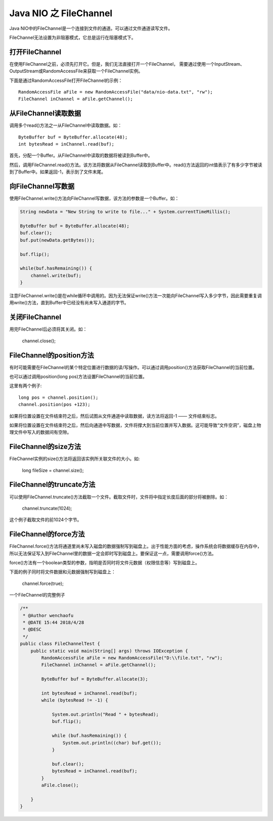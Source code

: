 Java NIO 之 FileChannel
=============================

Java NIO中的FileChannel是一个连接到文件的通道。可以通过文件通道读写文件。

FileChannel无法设置为非阻塞模式，它总是运行在阻塞模式下。

打开FileChannel
------------------


在使用FileChannel之前，必须先打开它。但是，我们无法直接打开一个FileChannel，
需要通过使用一个InputStream、OutputStream或RandomAccessFile来获取一个FileChannel实例。

下面是通过RandomAccessFile打开FileChannel的示例：

::

    RandomAccessFile aFile = new RandomAccessFile("data/nio-data.txt", "rw");
    FileChannel inChannel = aFile.getChannel();

从FileChannel读取数据
-------------------------

调用多个read()方法之一从FileChannel中读取数据。如：

::

    ByteBuffer buf = ByteBuffer.allocate(48);
    int bytesRead = inChannel.read(buf);




首先，分配一个Buffer。从FileChannel中读取的数据将被读到Buffer中。

然后，调用FileChannel.read()方法。该方法将数据从FileChannel读取到Buffer中。read()方法返回的int值表示了有多少字节被读到了Buffer中。如果返回-1，表示到了文件末尾。

向FileChannel写数据
----------------------------

使用FileChannel.write()方法向FileChannel写数据，该方法的参数是一个Buffer。如：


.. code:: java


    String newData = "New String to write to file..." + System.currentTimeMillis();

    ByteBuffer buf = ByteBuffer.allocate(48);
    buf.clear();
    buf.put(newData.getBytes());

    buf.flip();

    while(buf.hasRemaining()) {
        channel.write(buf);
    }


注意FileChannel.write()是在while循环中调用的。因为无法保证write()方法一次能向FileChannel写入多少字节，因此需要重复调用write()方法，直到Buffer中已经没有尚未写入通道的字节。

关闭FileChannel
-------------------------

用完FileChannel后必须将其关闭。如：

    channel.close();

FileChannel的position方法
---------------------------------

有时可能需要在FileChannel的某个特定位置进行数据的读/写操作。可以通过调用position()方法获取FileChannel的当前位置。

也可以通过调用position(long pos)方法设置FileChannel的当前位置。

这里有两个例子:

::

    long pos = channel.position();
    channel.position(pos +123);


如果将位置设置在文件结束符之后，然后试图从文件通道中读取数据，读方法将返回-1 —— 文件结束标志。

如果将位置设置在文件结束符之后，然后向通道中写数据，文件将撑大到当前位置并写入数据。这可能导致“文件空洞”，磁盘上物理文件中写入的数据间有空隙。

FileChannel的size方法
------------------------------

FileChannel实例的size()方法将返回该实例所关联文件的大小。如:

    long fileSize = channel.size();

FileChannel的truncate方法
-------------------------------

可以使用FileChannel.truncate()方法截取一个文件。截取文件时，文件将中指定长度后面的部分将被删除。如：

    channel.truncate(1024);

这个例子截取文件的前1024个字节。




FileChannel的force方法
----------------------------

FileChannel.force()方法将通道里尚未写入磁盘的数据强制写到磁盘上。出于性能方面的考虑，操作系统会将数据缓存在内存中，所以无法保证写入到FileChannel里的数据一定会即时写到磁盘上。要保证这一点，需要调用force()方法。

force()方法有一个boolean类型的参数，指明是否同时将文件元数据（权限信息等）写到磁盘上。

下面的例子同时将文件数据和元数据强制写到磁盘上：

        channel.force(true);


一个FileChannel的完整例子

.. code:: java


    /**
     * @Author wenchaofu
     * @DATE 15:44 2018/4/28
     * @DESC
     */
    public class FileChannelTest {
        public static void main(String[] args) throws IOException {
            RandomAccessFile aFile = new RandomAccessFile("D:\\file.txt", "rw");
            FileChannel inChannel = aFile.getChannel();

            ByteBuffer buf = ByteBuffer.allocate(3);

            int bytesRead = inChannel.read(buf);
            while (bytesRead != -1) {

                System.out.println("Read " + bytesRead);
                buf.flip();

                while (buf.hasRemaining()) {
                    System.out.println((char) buf.get());
                }

                buf.clear();
                bytesRead = inChannel.read(buf);
            }
            aFile.close();

        }
    }
